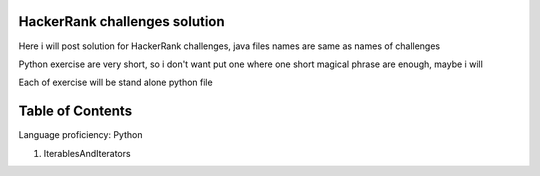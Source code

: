 ===============================
HackerRank challenges solution
===============================
Here i will post solution for HackerRank challenges, java files names are same as names of challenges


Python exercise are very short, so i don't want put one where one short magical phrase are enough, maybe i will

Each of exercise will be stand alone python file

=================
Table of Contents
=================

Language proficiency: Python


1. IterablesAndIterators

